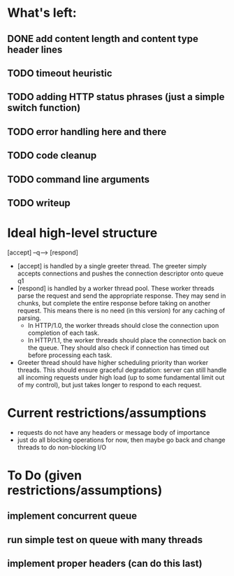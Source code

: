 * What's left:
** DONE add content length and content type header lines
** TODO timeout heuristic
** TODO adding HTTP status phrases (just a simple switch function)
** TODO error handling here and there
** TODO code cleanup
** TODO command line arguments
** TODO writeup
* Ideal high-level structure
    
  [accept] --q--> [respond]

  - [accept] is handled by a single greeter thread. The greeter simply accepts 
    connections and pushes the connection descriptor onto queue q1
  - [respond] is handled by a worker thread pool. These worker threads parse
    the request and send the appropriate response. They may send in chunks,
    but complete the entire response before taking on another request. This
    means there is no need (in this version) for any caching of parsing.
    - In HTTP/1.0, the worker threads should close the connection upon
      completion of each task.
    - In HTTP/1.1, the worker threads should place the connection back on
      the queue. They should also check if connection has timed out before
      processing each task.
  - Greeter thread should have higher scheduling priority than worker threads.
    This should ensure graceful degradation: server can still handle all
    incoming requests under high load (up to some fundamental limit out of
    my control), but just takes longer to respond to each request.

* Current restrictions/assumptions
  - requests do not have any headers or message body of importance
  - just do all blocking operations for now, then maybe go back and change
    threads to do non-blocking I/O

* To Do (given restrictions/assumptions)
** implement concurrent queue
** run simple test on queue with many threads
** implement proper headers (can do this last)
